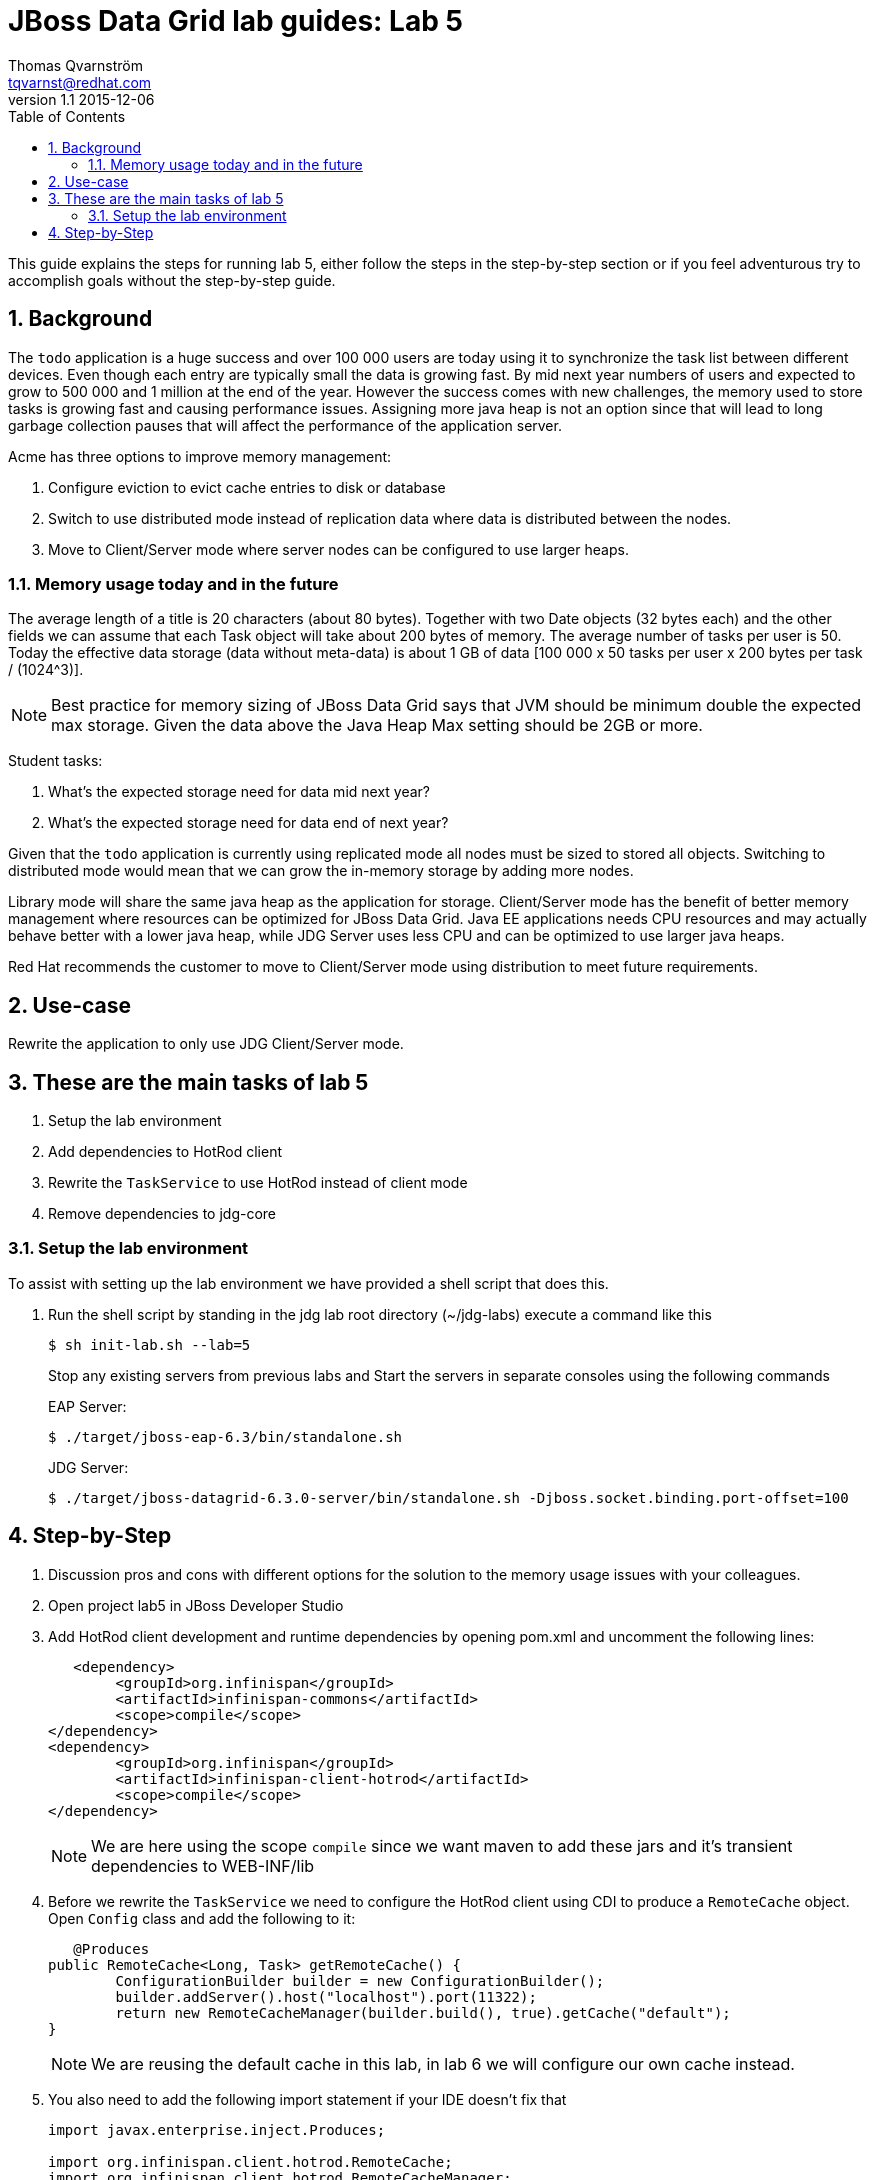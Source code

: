 :source-highlighter: coderay
:toc: right
:numbered:

JBoss Data Grid lab guides: Lab 5
==================================
Thomas Qvarnström <tqvarnst@redhat.com>
v1.1 2015-12-06

This guide explains the steps for running lab 5, either follow the steps in the step-by-step section or if you feel adventurous try to accomplish goals without the step-by-step guide.

== Background
The `todo` application is a huge success and over 100 000 users are today using it to synchronize the task list between different devices. Even though each entry are typically small the data is growing fast. By mid next year numbers of users and expected to grow to 500 000 and 1 million at the end of the year. However the success comes with new challenges, the memory used to store tasks is growing fast and causing performance issues. Assigning more java heap is not an option since that will lead to long garbage collection pauses that will affect the performance of the application server.

Acme has three options to improve memory management:

1. Configure eviction to evict cache entries to disk or database
2. Switch to use distributed mode instead of replication data where data is distributed between the nodes.
3. Move to Client/Server mode where server nodes can be configured to use larger heaps.

=== Memory usage today and in the future
The average length of a title is 20 characters (about 80 bytes). Together with two Date objects (32 bytes each) and the other fields we can assume that each Task object will take about 200 bytes of memory. The average number of tasks per user is 50. Today the effective data storage (data without meta-data) is about 1 GB of data [100 000 x 50 tasks per user x 200 bytes per task / (1024^3)].

NOTE: Best practice for memory sizing of JBoss Data Grid says that JVM should be minimum double the expected max storage. Given the data above the Java Heap Max setting should be 2GB or more.

Student tasks:

1. What's the expected storage need for data mid next year?
1. What's the expected storage need for data end of next year?

Given that the `todo` application is currently using replicated mode all nodes must be sized to stored all objects. Switching to distributed mode would mean that we can grow the in-memory storage by adding more nodes.

Library mode will share the same java heap as the application for storage. Client/Server mode has the benefit of better memory management where resources can be optimized for JBoss Data Grid. Java EE applications needs CPU resources and may actually behave better with a lower java heap, while JDG Server uses less CPU and can be optimized to use larger java heaps.

Red Hat recommends the customer to move to Client/Server mode using distribution to meet future requirements.

== Use-case
Rewrite the application to only use JDG Client/Server mode.

== These are the main tasks of lab 5

1. Setup the lab environment
1. Add dependencies to HotRod client
1. Rewrite the `TaskService` to use HotRod instead of client mode
1. Remove dependencies to jdg-core

=== Setup the lab environment
To assist with setting up the lab environment we have provided a shell script that does this.

1. Run the shell script by standing in the jdg lab root directory (~/jdg-labs) execute a command like this
+
[source,bash,indent=0]
    $ sh init-lab.sh --lab=5
+
Stop any existing servers from previous labs and Start the servers in separate consoles using the following commands
+
EAP Server:
+
[source,bash,indent=0]
    $ ./target/jboss-eap-6.3/bin/standalone.sh
+
JDG Server:
+
[source,bash,indent=0]
    $ ./target/jboss-datagrid-6.3.0-server/bin/standalone.sh -Djboss.socket.binding.port-offset=100


== Step-by-Step
1. Discussion pros and cons with different options for the solution to the memory usage issues with your colleagues.
1. Open project lab5 in JBoss Developer Studio
1. Add HotRod client development and runtime dependencies by opening pom.xml and uncomment the following lines:
+
[source,xml,indent=0]
----
    <dependency>
		<groupId>org.infinispan</groupId>
		<artifactId>infinispan-commons</artifactId>
		<scope>compile</scope>
	</dependency>
	<dependency>
		<groupId>org.infinispan</groupId>
		<artifactId>infinispan-client-hotrod</artifactId>
		<scope>compile</scope>
	</dependency>
----
NOTE: We are here using the scope `compile` since we want maven to add these jars and it's transient dependencies to WEB-INF/lib

1. Before we rewrite the `TaskService` we need to configure the HotRod client using CDI to produce a `RemoteCache` object. Open `Config` class and add the following to it:
+
[source,java,indent=0]
----
    @Produces
	public RemoteCache<Long, Task> getRemoteCache() {
		ConfigurationBuilder builder = new ConfigurationBuilder();
		builder.addServer().host("localhost").port(11322);
		return new RemoteCacheManager(builder.build(), true).getCache("default");
	}
----
NOTE: We are reusing the default cache in this lab, in lab 6 we will configure our own cache instead.

1. You also need to add the following import statement if your IDE doesn't fix that
+
[source,java,indent=0]
----
    import javax.enterprise.inject.Produces;

    import org.infinispan.client.hotrod.RemoteCache;
    import org.infinispan.client.hotrod.RemoteCacheManager;
    import org.infinispan.client.hotrod.configuration.ConfigurationBuilder;
    import org.jboss.infinispan.demo.model.Task;
----

1. Open the `TaskService` class

1. Inject a `RemoteCache` object like this:
+
[source,java,indent=0]
    @Inject
    RemoteCache<Long, Task> cache;


1. You also need to add the following import statement if you IDE doesn't fix that
+
[source,java,indent=0]
    import javax.inject.Inject;

1. Implement the `findAll()` method like this:
+
[source,java,indent=0]
    public Collection<Task> findAll() {
    	return cache.getBulk().values();
    }

1. Implement the `insert(Task)` method like this:
+
[source,java,indent=0]
    public void insert(Task task) {
    	if(task.getCreatedOn()==null) {
    		task.setCreatedOn(new Date());
    	}
    	task.setId(System.nanoTime());
    	cache.putIfAbsent(task.getId(), task);
    }

1. Implement the `update(Task)` method like this:
+
[source,java,indent=0]
    public void update(Task task) {
    	cache.replace(task.getId(), task);
    }

1. Implement the `delete(Long)` method like this:
+
[source,java,indent=0]
    public void delete(Long id) {
    	cache.remove(id);
    }

1. Save the `TaskServer.java` file
1. Open `TaskServiceTest.java` and uncomment the the `File[] jars = ....` and `.addAsLibraries(...)`
1. Run the JUnit test and verify that everything works.
1. Deploy the application using the following command from lab5 dir
+
[source,bash,indent=0]
    $ mvn clean package jboss-as:deploy

10. Congratulations you are done with lab 5.
